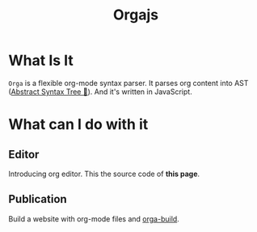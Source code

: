 #+title: Orgajs
#+jsx: import code from './index.org?raw'

* What Is It

=Orga= is a flexible org-mode syntax parser. It parses org content into AST ([[https://en.wikipedia.org/wiki/Abstract_syntax_tree][Abstract Syntax Tree 🌲]]). And it's written in JavaScript.

* What can I do with it

** Editor

Introducing org editor. This the source code of *this page*.

#+begin_export jsx
<orga-editor>
  {code}
</orga-editor>
#+end_export

** Publication

Build a website with org-mode files and [[/guides/orga-build][orga-build]].

# the "orga-editor" is a web-component, the following line defines it
#+jsx: <script type="module" src="/editor.js"/>
